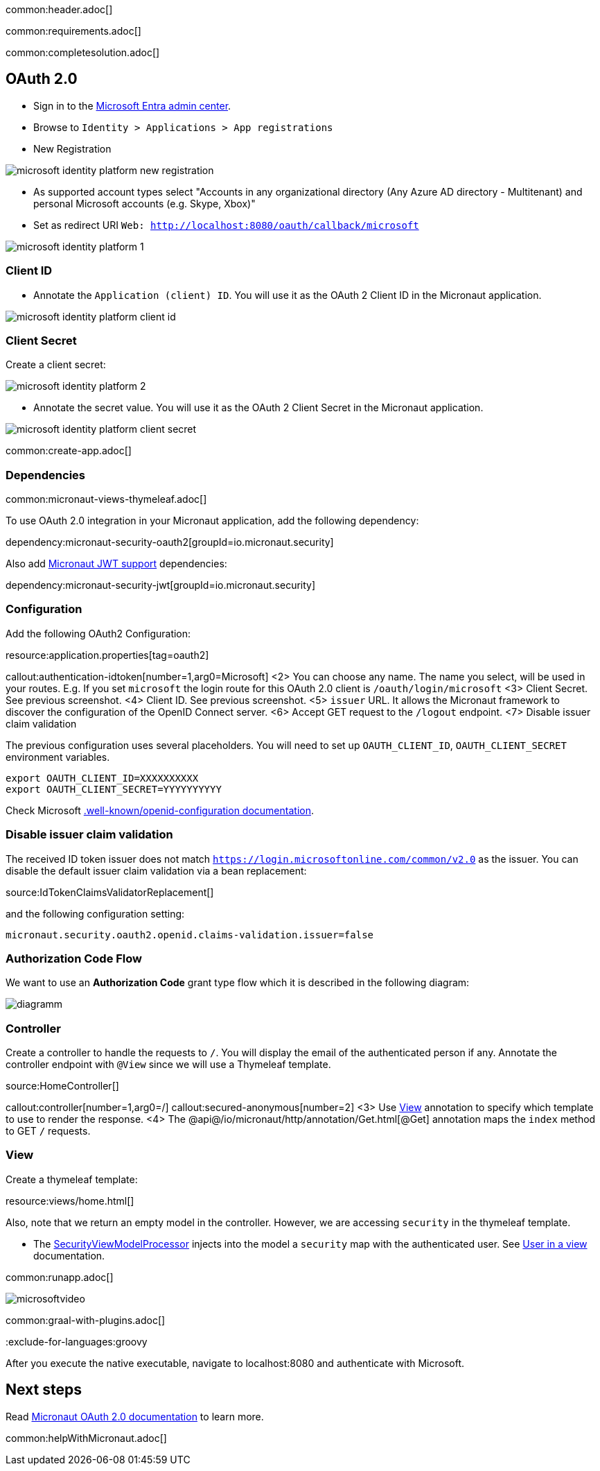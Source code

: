 common:header.adoc[]

common:requirements.adoc[]

common:completesolution.adoc[]

== OAuth 2.0

- Sign in to the https://entra.microsoft.com/[Microsoft Entra admin center].
- Browse to `Identity > Applications > App registrations`
- New Registration

image::microsoft-identity-platform/microsoft-identity-platform-new-registration.png[]

- As supported account types select "Accounts in any organizational directory (Any Azure AD directory - Multitenant) and personal Microsoft accounts (e.g. Skype, Xbox)"
- Set as redirect URI `Web: http://localhost:8080/oauth/callback/microsoft`

image::microsoft-identity-platform/microsoft-identity-platform-1.png[]

=== Client ID

- Annotate the `Application (client) ID`. You will use it as the OAuth 2 Client ID  in the Micronaut application.

image::microsoft-identity-platform/microsoft-identity-platform-client-id.png[]

=== Client Secret

Create a client secret:

image::microsoft-identity-platform/microsoft-identity-platform-2.png[]

- Annotate the secret value. You will use it as the OAuth 2 Client Secret  in the Micronaut application.

image::microsoft-identity-platform/microsoft-identity-platform-client-secret.png[]

common:create-app.adoc[]

=== Dependencies

common:micronaut-views-thymeleaf.adoc[]

To use OAuth 2.0 integration in your Micronaut application, add the following dependency:

dependency:micronaut-security-oauth2[groupId=io.micronaut.security]

Also add https://micronaut-projects.github.io/micronaut-security/latest/guide/#jwt[Micronaut JWT support] dependencies:

dependency:micronaut-security-jwt[groupId=io.micronaut.security]

=== Configuration

Add the following OAuth2 Configuration:

resource:application.properties[tag=oauth2]

callout:authentication-idtoken[number=1,arg0=Microsoft]
<2> You can choose any name. The name you select, will be used in your routes. E.g. If you set `microsoft` the login route for this OAuth 2.0 client is `/oauth/login/microsoft`
<3> Client Secret. See previous screenshot.
<4> Client ID. See previous screenshot.
<5> `issuer` URL. It allows the Micronaut framework to discover the configuration of the OpenID Connect server.
<6> Accept GET request to the `/logout` endpoint.
<7> Disable issuer claim validation

The previous configuration uses several placeholders. You will need to set up `OAUTH_CLIENT_ID`, `OAUTH_CLIENT_SECRET` environment variables.

[soruce, bash]
----
export OAUTH_CLIENT_ID=XXXXXXXXXX
export OAUTH_CLIENT_SECRET=YYYYYYYYYY
----

Check Microsoft https://login.microsoftonline.com/common/v2.0/.well-known/openid-configuration[.well-known/openid-configuration documentation].


=== Disable issuer claim validation

The received ID token issuer does not match `https://login.microsoftonline.com/common/v2.0` as the issuer. You can disable the default issuer claim validation via a bean replacement:

source:IdTokenClaimsValidatorReplacement[]

and the following configuration setting:

[source, properties]
----
micronaut.security.oauth2.openid.claims-validation.issuer=false
----

=== Authorization Code Flow

We want to use an **Authorization Code** grant type flow which it is described in the following diagram:

image::diagramm.png[]

=== Controller

Create a controller to handle the requests to `/`. You will display the email of the authenticated person if any. Annotate the controller endpoint with `@View` since we will use a Thymeleaf template.

source:HomeController[]

callout:controller[number=1,arg0=/]
callout:secured-anonymous[number=2]
<3> Use https://micronaut-projects.github.io/micronaut-views/latest/api/io/micronaut/views/View.html[View] annotation to specify which template to use to render the response.
<4> The @api@/io/micronaut/http/annotation/Get.html[@Get] annotation maps the `index` method to GET `/` requests.

=== View

Create a thymeleaf template:

resource:views/home.html[]

Also, note that we return an empty model in the controller. However, we are accessing `security` in the thymeleaf template.

- The https://micronaut-projects.github.io/micronaut-views/latest/api/io/micronaut/views/model/security/SecurityViewModelProcessor.html[SecurityViewModelProcessor^] injects into the model a `security` map with the authenticated user. See https://micronaut-projects.github.io/micronaut-views/latest/guide/#security-model-enhancement[User in a view] documentation.

common:runapp.adoc[]

image::microsoft-identity-platform/microsoftvideo.gif[]

common:graal-with-plugins.adoc[]

:exclude-for-languages:groovy

After you execute the native executable, navigate to localhost:8080 and authenticate with Microsoft.

:exclude-for-languages:

== Next steps

Read https://micronaut-projects.github.io/micronaut-security/latest/guide/#oauth[Micronaut OAuth 2.0 documentation] to learn more.

common:helpWithMicronaut.adoc[]
